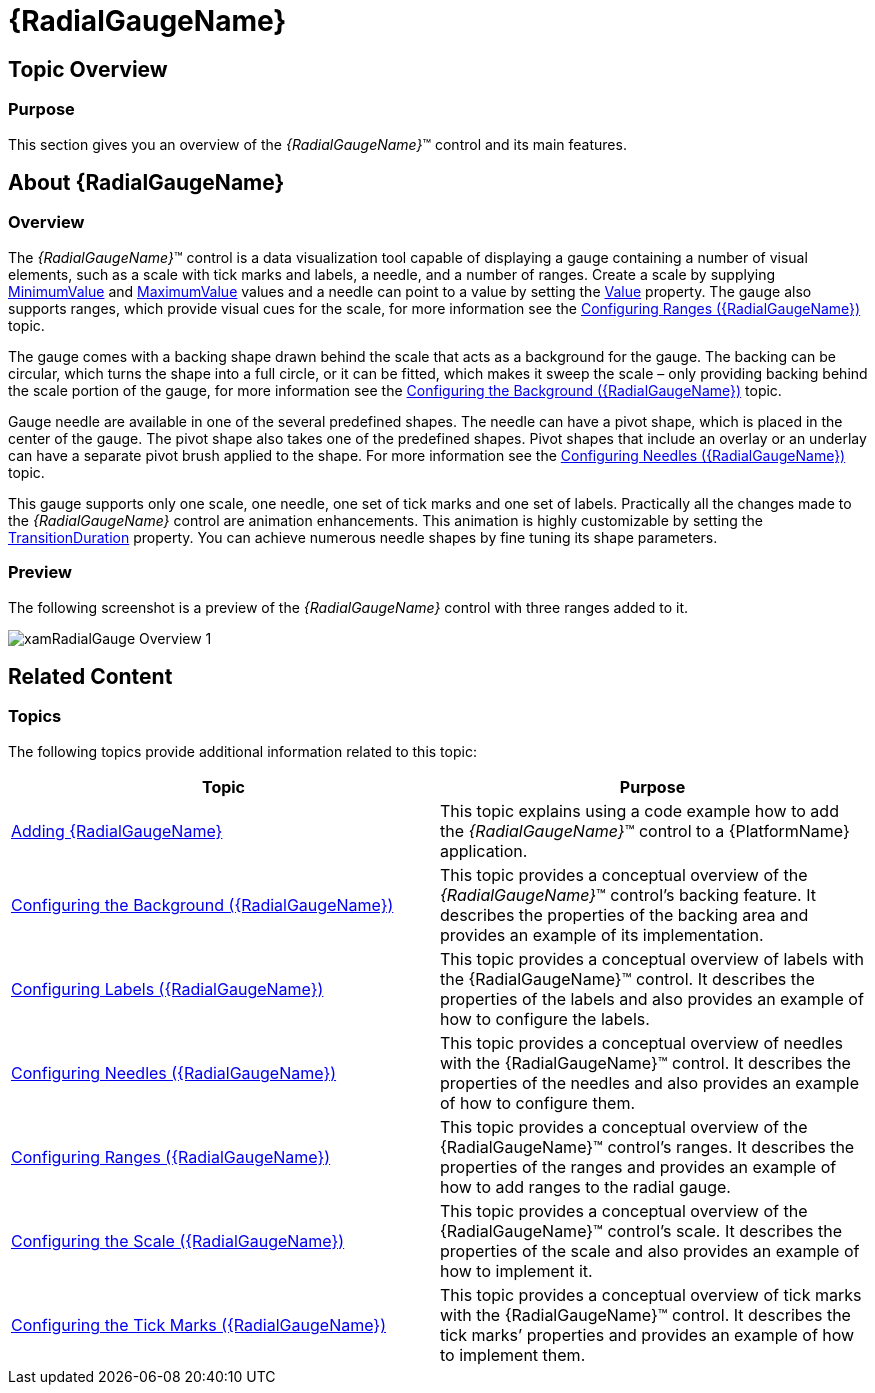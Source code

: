 ﻿////

|metadata|
{
    "name": "radialgauge",
    "tags": ["Getting Started","How Do I"],
    "controlName": ["{RadialGaugeName}"],
    "guid": "9daa61e7-3725-4ce9-803d-06d80e245891",  
    "buildFlags": ["SL","WPF","XAMARIN","ANDROID","WINFORMS","win-universal"],
    "createdOn": "2014-06-05T19:53:11.9658503Z"
}
|metadata|
////

= {RadialGaugeName}

== Topic Overview

=== Purpose

This section gives you an overview of the  _{RadialGaugeName}_™ control and its main features.

== About {RadialGaugeName}

=== Overview

The  _{RadialGaugeName}_™ control is a data visualization tool capable of displaying a gauge containing a number of visual elements, such as a scale with tick marks and labels, a needle, and a number of ranges. Create a scale by supplying link:{RadialGaugeLink}.{RadialGaugeName}{ApiProp}minimumvalue.html[MinimumValue] and link:{RadialGaugeLink}.{RadialGaugeName}{ApiProp}maximumvalue.html[MaximumValue] values and a needle can point to a value by setting the link:{RadialGaugeLink}.{RadialGaugeName}{ApiProp}value.html[Value] property. The gauge also supports ranges, which provide visual cues for the scale, for more information see the link:radialgauge-configuring-ranges.html[Configuring Ranges ({RadialGaugeName})] topic.

The gauge comes with a backing shape drawn behind the scale that acts as a background for the gauge. The backing can be circular, which turns the shape into a full circle, or it can be fitted, which makes it sweep the scale – only providing backing behind the scale portion of the gauge, for more information see the link:radialgauge-configuring-the-backing.html[Configuring the Background ({RadialGaugeName})] topic.

Gauge needle are available in one of the several predefined shapes. The needle can have a pivot shape, which is placed in the center of the gauge. The pivot shape also takes one of the predefined shapes. Pivot shapes that include an overlay or an underlay can have a separate pivot brush applied to the shape. For more information see the link:radialgauge-configuring-needles.html[Configuring Needles ({RadialGaugeName})] topic.

This gauge supports only one scale, one needle, one set of tick marks and one set of labels. Practically all the changes made to the  _{RadialGaugeName}_  control are animation enhancements. This animation is highly customizable by setting the link:{RadialGaugeLink}.{RadialGaugeName}{ApiProp}transitionduration.html[TransitionDuration] property. You can achieve numerous needle shapes by fine tuning its shape parameters.

=== Preview

The following screenshot is a preview of the  _{RadialGaugeName}_   control with three ranges added to it.

image::images/xamRadialGauge_Overview_1.png[]

== Related Content

=== Topics

The following topics provide additional information related to this topic:

[options="header", cols="a,a"]
|====
|Topic|Purpose

| link:radialgauge-getting-started-with-radialgauge.html[Adding {RadialGaugeName}]
|This topic explains using a code example how to add the _{RadialGaugeName}_™ control to a {PlatformName} application.

| link:radialgauge-configuring-the-backing.html[Configuring the Background ({RadialGaugeName})]
|This topic provides a conceptual overview of the _{RadialGaugeName}_™ control’s backing feature. It describes the properties of the backing area and provides an example of its implementation.

| link:radialgauge-configuring-labels.html[Configuring Labels ({RadialGaugeName})]
|This topic provides a conceptual overview of labels with the {RadialGaugeName}™ control. It describes the properties of the labels and also provides an example of how to configure the labels.

| link:radialgauge-configuring-needles.html[Configuring Needles ({RadialGaugeName})]
|This topic provides a conceptual overview of needles with the {RadialGaugeName}™ control. It describes the properties of the needles and also provides an example of how to configure them.

| link:radialgauge-configuring-ranges.html[Configuring Ranges ({RadialGaugeName})]
|This topic provides a conceptual overview of the {RadialGaugeName}™ control’s ranges. It describes the properties of the ranges and provides an example of how to add ranges to the radial gauge.

| link:radialgauge-configuring-the-scale.html[Configuring the Scale ({RadialGaugeName})]
|This topic provides a conceptual overview of the {RadialGaugeName}™ control’s scale. It describes the properties of the scale and also provides an example of how to implement it.

| link:radialgauge-configuring-tick-marks.html[Configuring the Tick Marks ({RadialGaugeName})]
|This topic provides a conceptual overview of tick marks with the {RadialGaugeName}™ control. It describes the tick marks’ properties and provides an example of how to implement them.

|====

ifdef::sl[]

=== Samples

ifdef::sl,wpf[]
The following samples provide additional information related to this topic.
endif::sl,wpf[]

[options="header", cols="a,a"]
|====
|pick:[sl.wpf="Sample"] |pick:[sl.wpf="Purpose"] 

|pick:[sl,wpf=" link:{SamplesURL}/radial-gauge/#/bind-to-live-data[Bind to Live Data]"]
|
ifdef::sl,wpf[] 

In this sample, the gauge’s needle value is bound to live data and updated once every five seconds in the Tick event handler of a Timer. 

endif::sl,wpf[]

|pick:[sl,wpf=" link:{SamplesURL}/radial-gauge/#/events[Events]"]
|
ifdef::sl,wpf[] 

This sample demonstrates the Radial Gauge control’s events. You can watch the events in the Events Log below. 

endif::sl,wpf[]

|pick:[sl,wpf=" link:{SamplesURL}/radial-gauge/#/gauge-animation[Gauge Animation]"]
|pick:[sl,wpf="This sample demonstrates how you can easily animate the Radial Gauge by setting the"] pick:[sl,wpf=" link:{RadialGaugeLink}.{RadialGaugeName}{ApiProp}transitionduration.html[TransitionDuration]"] pick:[sl,wpf="property."]

|pick:[sl,wpf=" link:{SamplesURL}/radial-gauge/#/gauge-needle[Gauge Needle]"]
|
ifdef::sl,wpf[] 

Displayed as a pointer, the Needle indicates a single value on a scale. The options pane below allows you to interact with the Radial Gauge control’s Needle. 

endif::sl,wpf[]

|pick:[sl,wpf=" link:{SamplesURL}/radial-gauge/#/label-settings[Label Settings]"]
|pick:[sl,wpf="This sample demonstrates how to configure the Radial Gauge control’s Label settings. Use the slider to see how the"] pick:[sl,wpf=" link:{RadialGaugeLink}.{RadialGaugeName}{ApiProp}labelinterval.html[LabelInterval]"] pick:[sl,wpf="and"] pick:[sl,wpf=" link:{RadialGaugeLink}.{RadialGaugeName}{ApiProp}labelextent.html[LabelExtent]"] pick:[sl,wpf="properties affect the Label."]

|pick:[sl,wpf=" link:{SamplesURL}/radial-gauge/#/needle-dragging[Needle Dragging]"]
|
ifdef::sl,wpf[] 

This sample demonstrates how you can drag the Radial Gauge control’s needle by using the Mouse events. 

endif::sl,wpf[]

|pick:[sl,wpf=" link:{SamplesURL}/radial-gauge/#/range[Range]"]
|
ifdef::sl,wpf[] 

A range is a visual element that highlights a specified range of values on a scale. Use the options pane below to set the Radial Gauge control’s Range properties. 

endif::sl,wpf[]

|pick:[sl,wpf=" link:{SamplesURL}/radial-gauge/#/scale-settings[Scale Settings]"]
|
ifdef::sl,wpf[] 

A scale defines a range of values in the Radial Gauge. Use the options pane below to set the Radial Gauge control’s Scale properties. 

endif::sl,wpf[]

|pick:[sl,wpf=" link:{SamplesURL}/radial-gauge/#/tickmarks[Tick Marks]"]
|
ifdef::sl,wpf[] 

Tick marks can be displayed at every user specified interval on a gauge. Use the options pane below to set the Radial Gauge control’s Tick Mark properties. 

endif::sl,wpf[]

|====

endif::sl[]